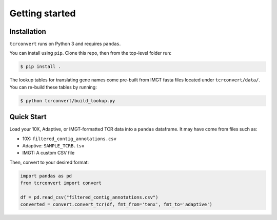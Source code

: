 Getting started
===============

Installation
------------

``tcrconvert`` runs on Python 3 and requires ``pandas``.

You can install using ``pip``. Clone this repo, then from the top-level folder run:

.. code-block:: console

   $ pip install .

The lookup tables for translating gene names come pre-built from IMGT fasta files located under ``tcrconvert/data/``. You can re-build these tables by running:

.. code-block:: console

   $ python tcrconvert/build_lookup.py

Quick Start
-----------

Load your 10X, Adaptive, or IMGT-formatted TCR data into a ``pandas`` dataframe. It may have come from files such as:

* 10X: ``filtered_contig_annotations.csv``
* Adaptive: ``SAMPLE_TCRB.tsv``
* IMGT: A custom CSV file

Then, convert to your desired format:

.. code-block:: python

    import pandas as pd
    from tcrconvert import convert

    df = pd.read_csv("filtered_contig_annotations.csv")
    converted = convert.convert_tcr(df, fmt_from='tenx', fmt_to='adaptive')
